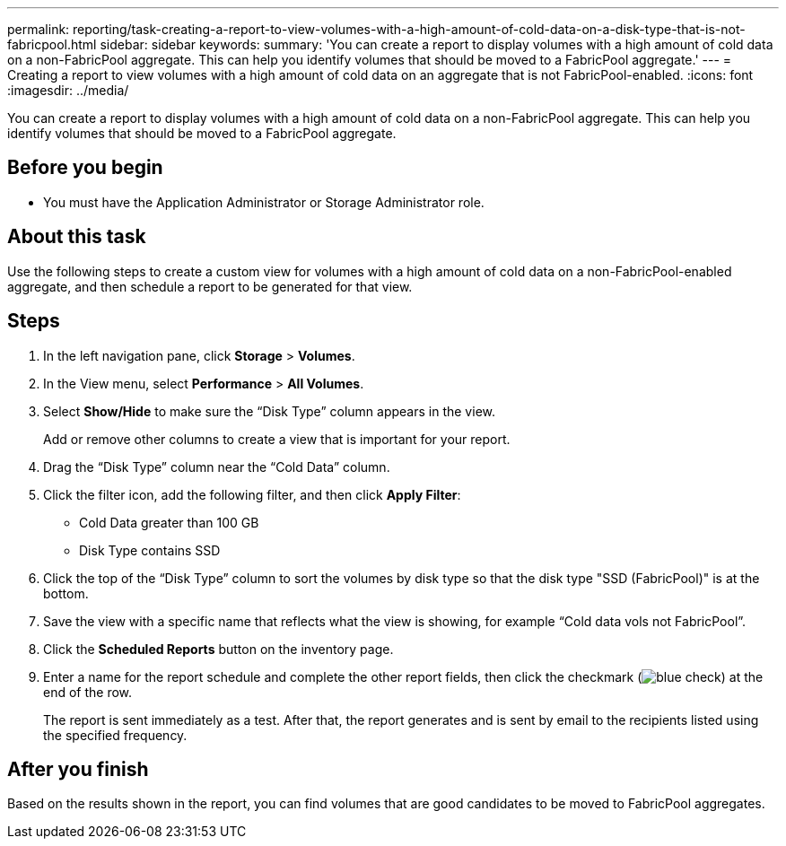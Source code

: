 ---
permalink: reporting/task-creating-a-report-to-view-volumes-with-a-high-amount-of-cold-data-on-a-disk-type-that-is-not-fabricpool.html
sidebar: sidebar
keywords: 
summary: 'You can create a report to display volumes with a high amount of cold data on a non-FabricPool aggregate. This can help you identify volumes that should be moved to a FabricPool aggregate.'
---
= Creating a report to view volumes with a high amount of cold data on an aggregate that is not FabricPool-enabled.
:icons: font
:imagesdir: ../media/

[.lead]
You can create a report to display volumes with a high amount of cold data on a non-FabricPool aggregate. This can help you identify volumes that should be moved to a FabricPool aggregate.

== Before you begin

* You must have the Application Administrator or Storage Administrator role.

== About this task

Use the following steps to create a custom view for volumes with a high amount of cold data on a non-FabricPool-enabled aggregate, and then schedule a report to be generated for that view.

== Steps

. In the left navigation pane, click *Storage* > *Volumes*.
. In the View menu, select *Performance* > *All Volumes*.
. Select *Show/Hide* to make sure the "`Disk Type`" column appears in the view.
+
Add or remove other columns to create a view that is important for your report.

. Drag the "`Disk Type`" column near the "`Cold Data`" column.
. Click the filter icon, add the following filter, and then click *Apply Filter*:
 ** Cold Data greater than 100 GB
 ** Disk Type contains SSD
. Click the top of the "`Disk Type`" column to sort the volumes by disk type so that the disk type "SSD (FabricPool)" is at the bottom.
. Save the view with a specific name that reflects what the view is showing, for example "`Cold data vols not FabricPool`".
. Click the *Scheduled Reports* button on the inventory page.
. Enter a name for the report schedule and complete the other report fields, then click the checkmark (image:../media/blue-check.gif[]) at the end of the row.
+
The report is sent immediately as a test. After that, the report generates and is sent by email to the recipients listed using the specified frequency.

== After you finish

Based on the results shown in the report, you can find volumes that are good candidates to be moved to FabricPool aggregates.
